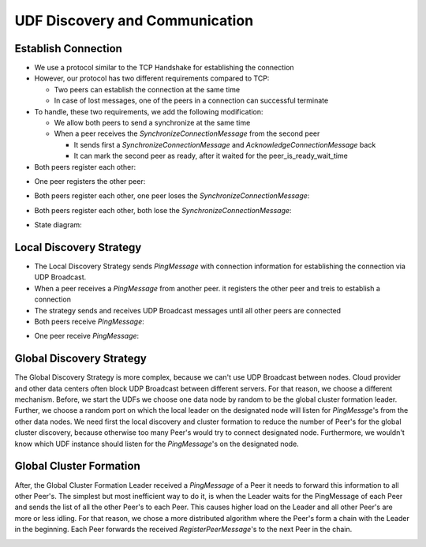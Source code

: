 UDF Discovery and Communication
===============================

===================
Establish Connection
===================

* We use a protocol similar to the TCP Handshake for establishing the connection
* However, our protocol has two different requirements compared to TCP:

  * Two peers can establish the connection at the same time
  * In case of lost messages, one of the peers in a connection can successful terminate

* To handle, these two requirements, we add the following modification:

  * We allow both peers to send a synchronize at the same time
  * When a peer receives the `SynchronizeConnectionMessage` from the second peer

    * It sends first a `SynchronizeConnectionMessage` and `AcknowledgeConnectionMessage` back
    * It can mark the second peer as ready, after it waited for the peer_is_ready_wait_time

* Both peers register each other:

.. image:: establish_connection/sequence/both_peers_receive_register_peer.png

* One peer registers the other peer:

.. image:: establish_connection/sequence/one_peer_receives_register_peer.png

* Both peers register each other, one peer loses the `SynchronizeConnectionMessage`:

.. image:: establish_connection/sequence/both_peers_receive_register_peer_one_peer_loses_synchonize.png

* Both peers register each other, both lose the `SynchronizeConnectionMessage`:

.. image:: establish_connection/sequence/both_peers_receive_register_peer_both_peers_lose_synchonize.png

* State diagram:

.. image:: establish_connection/state_diagram.png

========================
Local Discovery Strategy
========================

- The Local Discovery Strategy sends `PingMessage` with connection information
  for establishing the connection via UDP Broadcast.
- When a peer receives a `PingMessage` from another peer.
  it registers the other peer and treis to establish a connection
- The strategy sends and receives UDP Broadcast messages until all other peers are connected

- Both peers receive `PingMessage`:

.. image:: local_discovery_strategy/both_peer_receive_ping.png

- One peer receive `PingMessage`:

.. image:: local_discovery_strategy/one_peer_receives_ping.png

=========================
Global Discovery Strategy
=========================

The Global Discovery Strategy is more complex, because we can't use UDP Broadcast between nodes. Cloud provider and
other data centers often block UDP Broadcast between different servers. For that reason, we choose a different
mechanism. Before, we start the UDFs we choose one data node by random to be the global cluster formation leader.
Further, we choose a random port on which the local leader on the designated node will listen for `PingMessge`'s
from the other data nodes.
We need first the local discovery and cluster formation to reduce the number of Peer's for the global cluster discovery,
because otherwise too many Peer's would try to connect designated node. Furthermore, we wouldn't know which UDF instance
should listen for the `PingMessage`'s on the designated node.

.. image:: global_discovery/global_discovery_strategy.png


========================
Global Cluster Formation
========================

After, the Global Cluster Formation Leader received a `PingMessage` of a Peer it needs to forward this information
to all other Peer's. The simplest but most inefficient way to do it, is when the Leader waits for the PingMessage
of each Peer and sends the list of all the other Peer's to each Peer. This causes higher load on the Leader and
all other Peer's are more or less idling.
For that reason, we chose a more distributed algorithm where the Peer's form a chain with the Leader in the beginning.
Each Peer forwards the received `RegisterPeerMessage`'s to the next Peer in the chain.

.. image:: global_discovery/global_cluster_formation.png